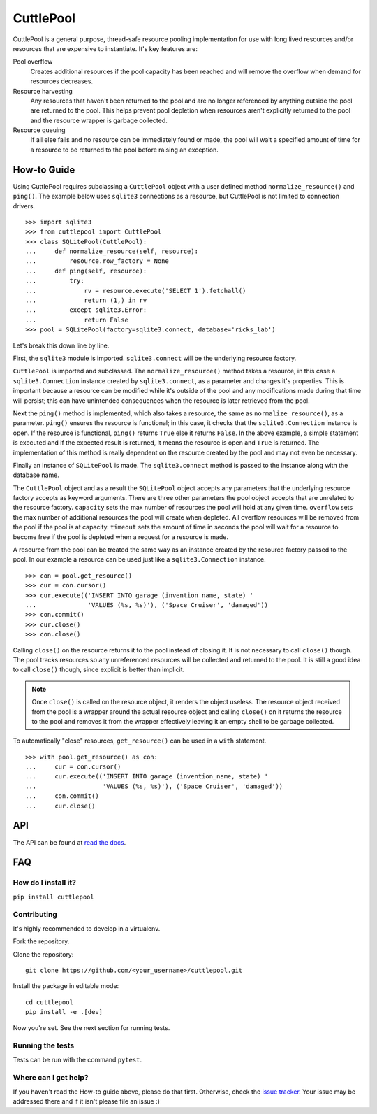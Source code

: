 ##########
CuttlePool
##########

.. image:: https://travis-ci.org/smitchell556/cuttlepool.svg?branch=master
   :target: https://travis-ci.org/smitchell556/cuttlepool


CuttlePool is a general purpose, thread-safe resource pooling implementation
for use with long lived resources and/or resources that are expensive to
instantiate. It's key features are:

Pool overflow
   Creates additional resources if the pool capacity has been reached and
   will remove the overflow when demand for resources decreases.
   
Resource harvesting
   Any resources that haven't been returned to the pool and are no longer
   referenced by anything outside the pool are returned to the pool. This helps
   prevent pool depletion when resources aren't explicitly returned to the
   pool and the resource wrapper is garbage collected.

Resource queuing
   If all else fails and no resource can be immediately found or made, the
   pool will wait a specified amount of time for a resource to be returned
   to the pool before raising an exception.

How-to Guide
============

Using CuttlePool requires subclassing a ``CuttlePool`` object with a user
defined method ``normalize_resource()`` and ``ping()``. The example below uses
``sqlite3`` connections as a resource, but CuttlePool is not limited to
connection drivers. ::

  >>> import sqlite3
  >>> from cuttlepool import CuttlePool
  >>> class SQLitePool(CuttlePool):
  ...     def normalize_resource(self, resource):
  ...         resource.row_factory = None
  ...     def ping(self, resource):
  ...         try:
  ...             rv = resource.execute('SELECT 1').fetchall()
  ...             return (1,) in rv
  ...         except sqlite3.Error:
  ...             return False
  >>> pool = SQLitePool(factory=sqlite3.connect, database='ricks_lab')

Let's break this down line by line.

First, the ``sqlite3`` module is imported. ``sqlite3.connect`` will be the
underlying resource factory.

``CuttlePool`` is imported and subclassed. The ``normalize_resource()``
method takes a resource, in this case a ``sqlite3.Connection`` instance created
by ``sqlite3.connect``, as a parameter and changes it's properties. This is
important because a resource can be modified while it's outside of the pool and
any modifications made during that time will persist; this can have unintended
consequences when the resource is later retrieved from the pool.

Next the ``ping()`` method is implemented, which also takes a resource, the
same as ``normalize_resource()``, as a parameter. ``ping()`` ensures the
resource is functional; in this case, it checks that the ``sqlite3.Connection``
instance is open. If the resource is functional, ``ping()`` returns ``True``
else it returns ``False``. In the above example, a simple statement is executed
and if the expected result is returned, it means the resource is open and
``True`` is returned. The implementation of this method is really dependent on
the resource created by the pool and may not even be necessary.

Finally an instance of ``SQLitePool`` is made. The ``sqlite3.connect`` method is
passed to the instance along with the database name.

The ``CuttlePool`` object and as a result the ``SQLitePool`` object accepts any
parameters that the underlying resource factory accepts as keyword arguments.
There are three other parameters the pool object accepts that are unrelated to
the resource factory. ``capacity`` sets the max number of resources the pool
will hold at any given time. ``overflow`` sets the max number of additional
resources the pool will create when depleted. All overflow resources will be
removed from the pool if the pool is at capacity. ``timeout`` sets the amount
of time in seconds the pool will wait for a resource to become free if the pool
is depleted when a request for a resource is made.

A resource from the pool can be treated the same way as an instance created by
the resource factory passed to the pool. In our example a resource can be used
just like a ``sqlite3.Connection`` instance. ::

  >>> con = pool.get_resource()
  >>> cur = con.cursor()
  >>> cur.execute(('INSERT INTO garage (invention_name, state) '
  ...              'VALUES (%s, %s)'), ('Space Cruiser', 'damaged'))
  >>> con.commit()
  >>> cur.close()
  >>> con.close()

Calling ``close()`` on the resource returns it to the pool instead of closing
it. It is not necessary to call ``close()`` though. The pool tracks resources
so any unreferenced resources will be collected and returned to the pool. It is
still a good idea to call ``close()`` though, since explicit is better than
implicit.

.. note::
   Once ``close()`` is called on the resource object, it renders the
   object useless. The resource object received from the pool is a wrapper
   around the actual resource object and calling ``close()`` on it returns
   the resource to the pool and removes it from the wrapper effectively
   leaving it an empty shell to be garbage collected.

To automatically "close" resources, ``get_resource()`` can be used in a
``with`` statement. ::

  >>> with pool.get_resource() as con:
  ...     cur = con.cursor()
  ...     cur.execute(('INSERT INTO garage (invention_name, state) '
  ...                  'VALUES (%s, %s)'), ('Space Cruiser', 'damaged'))
  ...     con.commit()
  ...     cur.close()

API
===

The API can be found at `read the docs <https://cuttlepool.readthedocs.io>`_.

FAQ
===

How do I install it?
--------------------

``pip install cuttlepool``

Contributing
------------

It's highly recommended to develop in a virtualenv.

Fork the repository.

Clone the repository::

  git clone https://github.com/<your_username>/cuttlepool.git

Install the package in editable mode::

  cd cuttlepool
  pip install -e .[dev]

Now you're set. See the next section for running tests.

Running the tests
-----------------

Tests can be run with the command ``pytest``.

Where can I get help?
---------------------

If you haven't read the How-to guide above, please do that first. Otherwise,
check the `issue tracker <https://github.com/smitchell556/cuttlepool/issues>`_.
Your issue may be addressed there and if it isn't please file an issue :)
